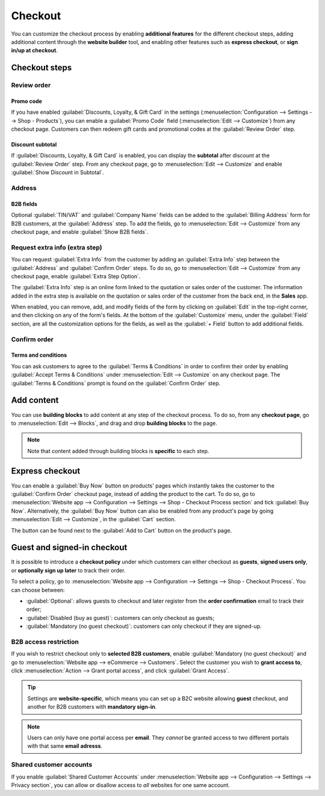 ========
Checkout
========

You can customize the checkout process by enabling **additional features** for the different
checkout steps, adding additional content through the **website builder** tool, and enabling other
features such as **express checkout**, or **sign in/up at checkout**.

Checkout steps
==============

Review order
------------

Promo code
~~~~~~~~~~

If you have enabled :guilabel:`Discounts, Loyalty, & Gift Card` in the settings
(:menuselection:`Configuration --> Settings --> Shop - Products`), you can enable a
:guilabel:`Promo Code` field (:menuselection:`Edit --> Customize`) from any checkout page. Customers
can then redeem gift cards and promotional codes at the :guilabel:`Review Order` step.

Discount subtotal
~~~~~~~~~~~~~~~~~

If :guilabel:`Discounts, Loyalty, & Gift Card` is enabled, you can display the **subtotal** after
discount at the :guilabel:`Review Order` step. From any checkout page, go to :menuselection:`Edit
--> Customize` and enable :guilabel:`Show Discount in Subtotal`.

.. image:: checkout/checkout-subtotal.png
   :align: center
   :alt: Subtotal discount

Address
-------

B2B fields
~~~~~~~~~~

Optional :guilabel:`TIN/VAT` and :guilabel:`Company Name` fields can be added to the
:guilabel:`Billing Address` form for B2B customers, at the :guilabel:`Address` step. To add the
fields, go to :menuselection:`Edit --> Customize` from any checkout page, and enable
:guilabel:`Show B2B fields`.

Request extra info (extra step)
-------------------------------

You can request :guilabel:`Extra Info` from the customer by adding an :guilabel:`Extra Info` step
between the :guilabel:`Address` and :guilabel:`Confirm Order` steps. To do so, go to
:menuselection:`Edit --> Customize` from any checkout page, enable :guilabel:`Extra Step Option`.

.. image:: checkout/checkout-steps.png
   :align: center
   :alt: Checkout steps

The :guilabel:`Extra Info` step is an online form linked to the quotation or sales order of the
customer. The information added in the extra step is available on the quotation or sales order of
the customer from the back end, in the **Sales** app.

When enabled, you can remove, add, and modify fields of the form by clicking on :guilabel:`Edit` in
the top-right corner, and then clicking on any of the form's fields. At the bottom of the
:guilabel:`Customize` menu, under the :guilabel:`Field` section, are all the customization options
for the fields, as well as the :guilabel:`+ Field` button to add additional fields.

.. image:: checkout/checkout-form.png
   :align: center
   :alt: Online form customization

Confirm order
-------------

Terms and conditions
~~~~~~~~~~~~~~~~~~~~

You can ask customers to agree to the :guilabel:`Terms & Conditions` in order to confirm their order
by enabling :guilabel:`Accept Terms & Conditions` under :menuselection:`Edit --> Customize` on any
checkout page. The :guilabel:`Terms & Conditions` prompt is found on the :guilabel:`Confirm Order`
step.

.. image:: checkout/checkout-terms.png
   :align: center
   :alt: Terms and conditions

Add content
===========

You can use **building blocks** to add content at any step of the checkout process. To do so, from
any **checkout page**, go to :menuselection:`Edit --> Blocks`, and drag and drop **building blocks**
to the page.

.. note::
   Note that content added through building blocks is **specific** to each step.

Express checkout
================

You can enable a :guilabel:`Buy Now` button on products' pages which instantly takes the customer to
the :guilabel:`Confirm Order` checkout page, instead of adding the product to the cart. To do so, go
to :menuselection:`Website app --> Configuration --> Settings --> Shop - Checkout Process section`
and tick :guilabel:`Buy Now`. Alternatively, the :guilabel:`Buy Now` button can also be enabled from
any product's page by going :menuselection:`Edit --> Customize`, in the :guilabel:`Cart` section.

The button can be found next to the :guilabel:`Add to Cart` button on the product's page.

.. image:: checkout/checkout-express.png
   :align: center
   :alt: Buy now (express checkout) button

Guest and signed-in checkout
============================

It is possible to introduce a **checkout policy** under which customers can either checkout as
**guests**, **signed users only**, or **optionally sign up later** to track their order.

To select a policy, go to :menuselection:`Website app --> Configuration --> Settings --> Shop -
Checkout Process`. You can choose between:

- :guilabel:`Optional`: allows guests to checkout and later register from the **order confirmation**
  email to track their order;
- :guilabel:`Disabled (buy as guest)`: customers can only checkout as guests;
- :guilabel:`Mandatory (no guest checkout)`: customers can only checkout if they are signed-up.

B2B access restriction
----------------------

If you wish to restrict checkout only to **selected B2B customers**, enable :guilabel:`Mandatory (no
guest checkout)` and go to :menuselection:`Website app --> eCommerce --> Customers`. Select the
customer you wish to **grant access to**, click :menuselection:`Action --> Grant portal access`, and
click :guilabel:`Grant Access`.

.. tip::
   Settings are **website-specific**, which means you can set up a B2C website allowing **guest**
   checkout, and another for B2B customers with **mandatory sign-in**.

.. note::
   Users can only have one portal access per **email**. They *cannot* be granted access to two
   different portals with that same **email adresss**.

Shared customer accounts
------------------------

If you enable :guilabel:`Shared Customer Accounts` under :menuselection:`Website app -->
Configuration --> Settings --> Privacy section`, you can allow or disallow access to *all* websites
for one same account.
